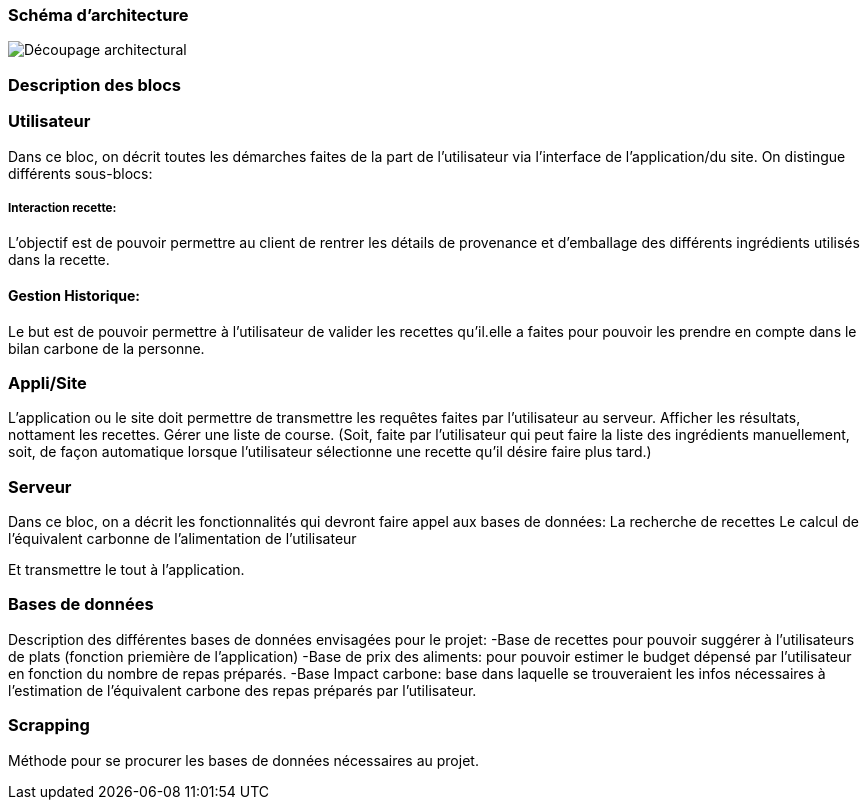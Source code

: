 === Schéma d’architecture






image::../images/Decoupage_architectural.png[Découpage architectural]




=== Description des blocs




=== Utilisateur

Dans ce bloc, on décrit toutes les démarches faites de la part de l'utilisateur via l'interface de l'application/du site.
On distingue différents sous-blocs:

 
===== Interaction recette:
L'objectif est de pouvoir permettre au client de rentrer les détails de provenance et d'emballage des différents ingrédients utilisés dans la recette.

==== Gestion Historique:
Le but est de pouvoir permettre à l'utilisateur de valider les recettes qu'il.elle a faites pour pouvoir les prendre en compte dans le bilan carbone de la personne.

=== Appli/Site 
L'application ou le site doit permettre de transmettre les requêtes faites par l'utilisateur au serveur.
Afficher les résultats, nottament les recettes. 
Gérer une liste de course. (Soit, faite par l'utilisateur qui peut faire la liste des ingrédients manuellement, soit, de façon automatique lorsque l'utilisateur sélectionne une recette qu'il désire faire plus tard.)

=== Serveur

Dans ce bloc, on a décrit les fonctionnalités qui devront faire appel aux bases de données:
La recherche de recettes
Le calcul de l'équivalent carbonne de l'alimentation de l'utilisateur

Et transmettre le tout à l'application.

=== Bases de données
Description des différentes bases de données envisagées pour le projet:
-Base de recettes pour pouvoir suggérer à l'utilisateurs de plats (fonction priemière de l'application)
-Base de prix des aliments: pour pouvoir estimer le budget dépensé par l'utilisateur en fonction du nombre de repas préparés.
-Base Impact carbone: base dans laquelle se trouveraient les infos nécessaires à l'estimation de l'équivalent carbone des repas préparés par l'utilisateur.

=== Scrapping
Méthode pour se procurer les bases de données nécessaires au projet.

....

